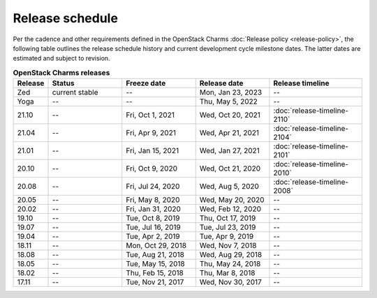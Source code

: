 ================
Release schedule
================

Per the cadence and other requirements defined in the OpenStack Charms
:doc:`Release policy <release-policy>`, the following table outlines the
release schedule history and current development cycle milestone dates. The
latter dates are estimated and subject to revision.

.. COMMENT
   Possible values for Status column:
        'next release'
        'under development' - release date: add '(estimated)'
        'current stable'
        '--'

.. list-table:: **OpenStack Charms releases**
   :header-rows: 1
   :widths: 5 12 12 12 15

   * - Release
     - Status
     - Freeze date
     - Release date
     - Release timeline

   * - Zed
     - current stable
     - --
     - Mon, Jan 23, 2023
     - --

   * - Yoga
     - --
     - --
     - Thu, May 5, 2022
     - --

   * - 21.10
     - --
     - Fri, Oct 1, 2021
     - Wed, Oct 20, 2021
     - :doc:`release-timeline-2110`

   * - 21.04
     - --
     - Fri, Apr 9, 2021
     - Wed, Apr 21, 2021
     - :doc:`release-timeline-2104`

   * - 21.01
     - --
     - Fri, Jan 15, 2021
     - Wed, Jan 27, 2021
     - :doc:`release-timeline-2101`

   * - 20.10
     - --
     - Fri, Oct 9, 2020
     - Wed, Oct 21, 2020
     - :doc:`release-timeline-2010`

   * - 20.08
     - --
     - Fri, Jul 24, 2020
     - Wed, Aug 5, 2020
     - :doc:`release-timeline-2008`

   * - 20.05
     - --
     - Fri, May 8, 2020
     - Wed, May 20, 2020
     - --

   * - 20.02
     - --
     - Fri, Jan 31, 2020
     - Wed, Feb 12, 2020
     - --

   * - 19.10
     - --
     - Tue, Oct 8, 2019
     - Thu, Oct 17, 2019
     - --

   * - 19.07
     - --
     - Tue, Jul 16, 2019
     - Tue, Jul 23, 2019
     - --

   * - 19.04
     - --
     - Tue, Apr 2, 2019
     - Tue, Apr 9, 2019
     - --

   * - 18.11
     - --
     - Mon, Oct 29, 2018
     - Wed, Nov 7, 2018
     - --

   * - 18.08
     - --
     - Tue, Aug 21, 2018
     - Wed, Aug 29, 2018
     - --

   * - 18.05
     - --
     - Tue, May 15, 2018
     - Thu, May 24, 2018
     - --

   * - 18.02
     - --
     - Thu, Feb 15, 2018
     - Thu, Mar 8, 2018
     - --

   * - 17.11
     - --
     - Tue, Nov 21, 2017
     - Wed, Nov 30, 2017
     - --
